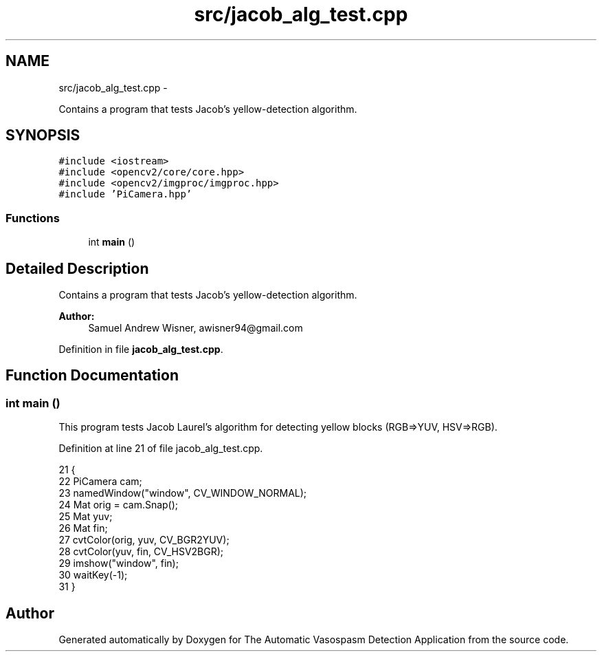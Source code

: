 .TH "src/jacob_alg_test.cpp" 3 "Fri Apr 22 2016" "The Automatic Vasospasm Detection Application" \" -*- nroff -*-
.ad l
.nh
.SH NAME
src/jacob_alg_test.cpp \- 
.PP
Contains a program that tests Jacob's yellow-detection algorithm\&.  

.SH SYNOPSIS
.br
.PP
\fC#include <iostream>\fP
.br
\fC#include <opencv2/core/core\&.hpp>\fP
.br
\fC#include <opencv2/imgproc/imgproc\&.hpp>\fP
.br
\fC#include 'PiCamera\&.hpp'\fP
.br

.SS "Functions"

.in +1c
.ti -1c
.RI "int \fBmain\fP ()"
.br
.in -1c
.SH "Detailed Description"
.PP 
Contains a program that tests Jacob's yellow-detection algorithm\&. 


.PP
\fBAuthor:\fP
.RS 4
Samuel Andrew Wisner, awisner94@gmail.com 
.RE
.PP

.PP
Definition in file \fBjacob_alg_test\&.cpp\fP\&.
.SH "Function Documentation"
.PP 
.SS "int main ()"
This program tests Jacob Laurel's algorithm for detecting yellow blocks (RGB=>YUV, HSV=>RGB)\&. 
.PP
Definition at line 21 of file jacob_alg_test\&.cpp\&.
.PP
.nf
21            {
22     PiCamera cam;
23     namedWindow("window", CV_WINDOW_NORMAL);
24     Mat orig = cam\&.Snap();
25     Mat yuv;
26     Mat fin;
27     cvtColor(orig, yuv, CV_BGR2YUV);
28     cvtColor(yuv, fin, CV_HSV2BGR);
29     imshow("window", fin);
30     waitKey(-1);
31 }
.fi
.SH "Author"
.PP 
Generated automatically by Doxygen for The Automatic Vasospasm Detection Application from the source code\&.
